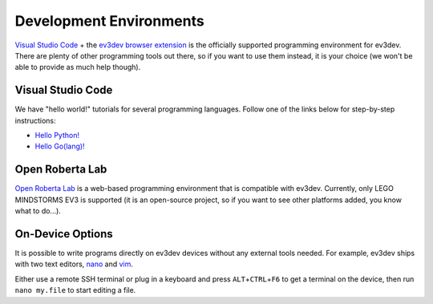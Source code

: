 ========================
Development Environments
========================

`Visual Studio Code <vscode>`_ + the `ev3dev browser extension <ev3dev-browser>`_
is the officially supported programming environment for ev3dev. There are plenty
of other programming tools out there, so if you want to use them instead, it is
your choice (we won't be able to provide as much help though).

.. _vscode: https://code.visualstudio.com/
.. _ev3dev-browser: https://marketplace.visualstudio.com/items?itemName=dlech.ev3dev-browser


Visual Studio Code
==================

.. todo:: Detailed instructions on installing VS Code and the extension.

We have "hello world!" tutorials for several programming languages. Follow one
of the links below for step-by-step instructions:

* `Hello Python! <https://github.com/ev3dev/vscode-hello-python#readme>`_
* `Hello Go(lang)! <https://github.com/ev3dev/vscode-hello-go#readme>`_


Open Roberta Lab
================

`Open Roberta Lab <https://lab.open-roberta.org/>`_ is a web-based programming
environment that is compatible with ev3dev. Currently, only LEGO MINDSTORMS EV3
is supported (it is an open-source project, so if you want to see other platforms
added, you know what to do...).

.. todo:: A screenshot would be nice here.


On-Device Options
=================

It is possible to write programs directly on ev3dev devices without any external
tools needed. For example, ev3dev ships with two text editors, `nano`_ and `vim`_.

Either use a remote SSH terminal or plug in a keyboard and press ``ALT``\ +\ ``CTRL``\ +\ ``F6``
to get a terminal on the device, then run ``nano my.file`` to start editing a file.

.. _nano: https://manpages.debian.org/stretch/nano/nano.1.en.html
.. _vim: https://manpages.debian.org/stretch/vim-common/vim.1.en.html
